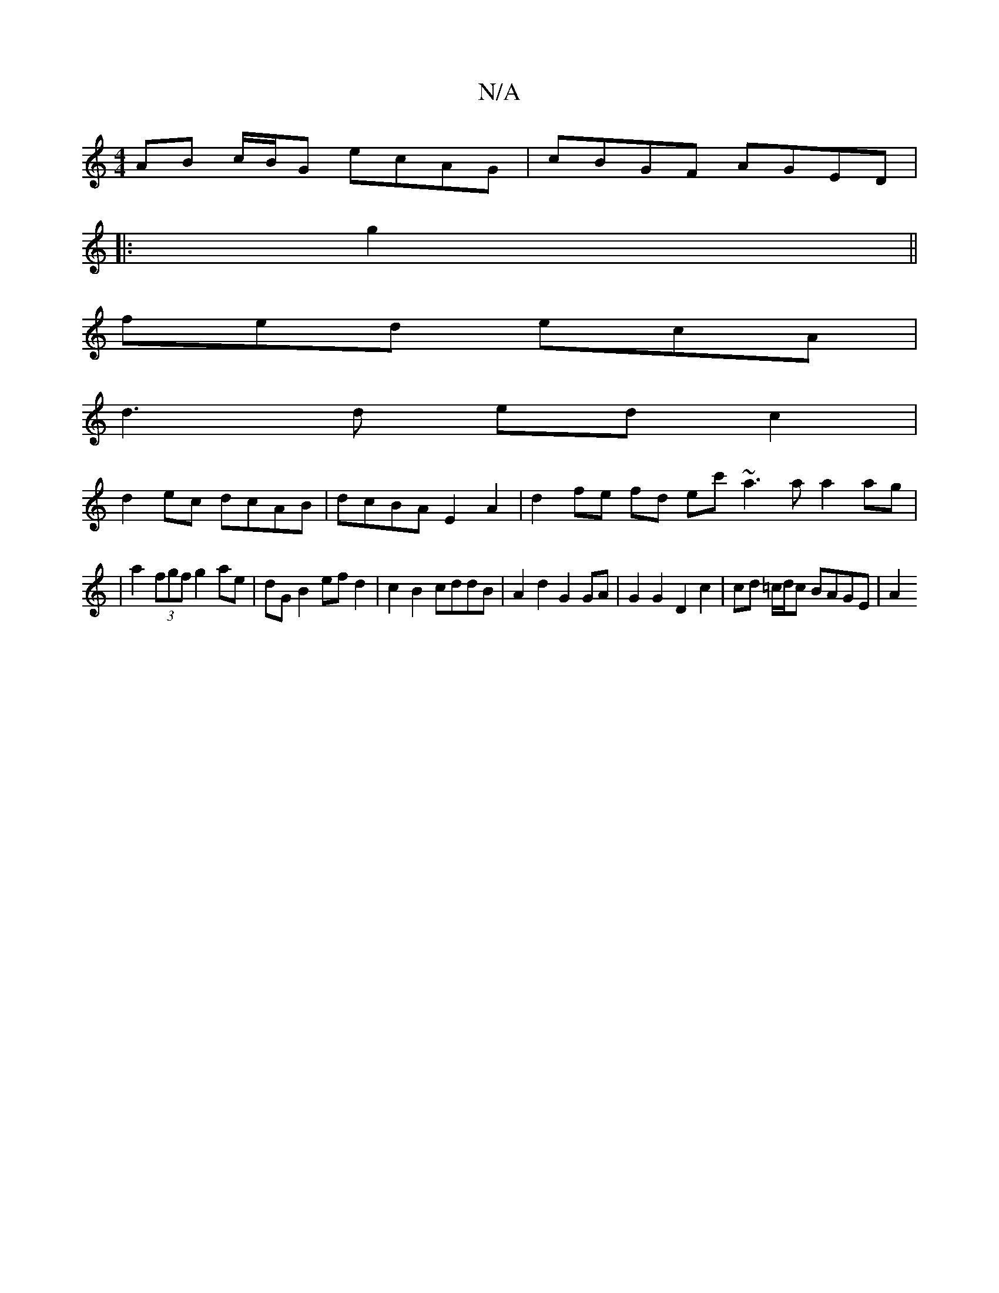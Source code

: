 X:1
T:N/A
M:4/4
R:N/A
K:Cmajor
 AB c/B/G ecAG | cBGF AGED |
|: g2||
fed ecA |
d3d edc2|
d2 ec dcAB | dcBA E2 A2 | d2 fe fd ec' ~a3a a2 ag|
|a2 (3fgf g2ae | dG B2 ef d2 | c2 B2 cddB | A2 d2 G2 GA | G2 G2 D2 c2 | cd =c/d/c BAGE | A2 